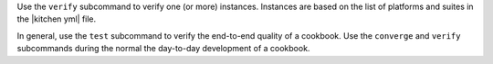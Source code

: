 .. The contents of this file may be included in multiple topics (using the includes directive).
.. The contents of this file should be modified in a way that preserves its ability to appear in multiple topics.


Use the ``verify`` subcommand to verify one (or more) instances. Instances are based on the list of platforms and suites in the |kitchen yml| file.

In general, use the ``test`` subcommand to verify the end-to-end quality of a cookbook. Use the ``converge`` and ``verify`` subcommands during the normal the day-to-day development of a cookbook.